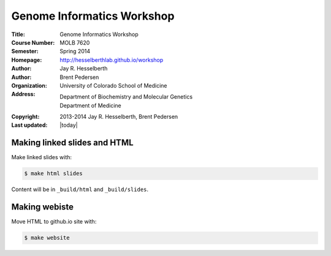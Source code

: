 
Genome Informatics Workshop 
===========================

:Title: Genome Informatics Workshop
:Course Number: MOLB 7620
:Semester: Spring 2014
:Homepage: http://hesselberthlab.github.io/workshop
:Author: Jay R. Hesselberth
:Author: Brent Pedersen
:Organization: University of Colorado School of Medicine
:Address: Department of Biochemistry and Molecular Genetics
          Department of Medicine
:Copyright: 2013-2014 Jay R. Hesselberth, Brent Pedersen
:Last updated: |today|


Making linked slides and HTML
-----------------------------
Make linked slides with:
    
.. code-block:: bash

    $ make html slides

Content will be in ``_build/html`` and ``_build/slides``.

Making webiste
--------------
Move HTML to github.io site with:

.. code-block:: bash

    $ make website

